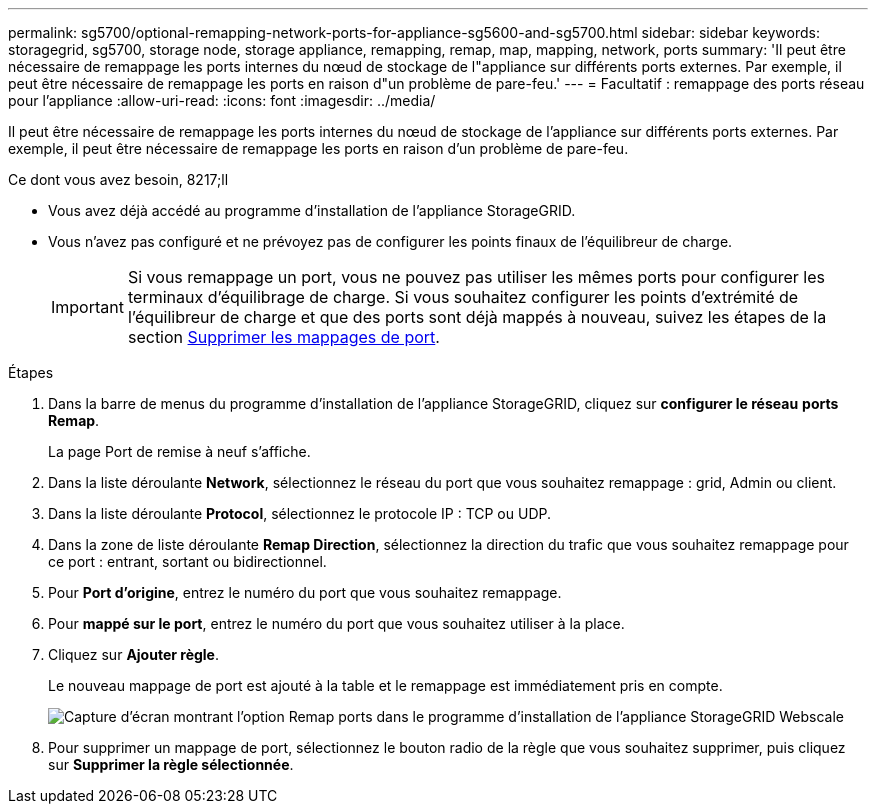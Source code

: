 ---
permalink: sg5700/optional-remapping-network-ports-for-appliance-sg5600-and-sg5700.html 
sidebar: sidebar 
keywords: storagegrid, sg5700, storage node, storage appliance, remapping, remap, map, mapping, network, ports 
summary: 'Il peut être nécessaire de remappage les ports internes du nœud de stockage de l"appliance sur différents ports externes. Par exemple, il peut être nécessaire de remappage les ports en raison d"un problème de pare-feu.' 
---
= Facultatif : remappage des ports réseau pour l'appliance
:allow-uri-read: 
:icons: font
:imagesdir: ../media/


[role="lead"]
Il peut être nécessaire de remappage les ports internes du nœud de stockage de l'appliance sur différents ports externes. Par exemple, il peut être nécessaire de remappage les ports en raison d'un problème de pare-feu.

.Ce dont vous avez besoin, 8217;ll
* Vous avez déjà accédé au programme d'installation de l'appliance StorageGRID.
* Vous n'avez pas configuré et ne prévoyez pas de configurer les points finaux de l'équilibreur de charge.
+

IMPORTANT: Si vous remappage un port, vous ne pouvez pas utiliser les mêmes ports pour configurer les terminaux d'équilibrage de charge. Si vous souhaitez configurer les points d'extrémité de l'équilibreur de charge et que des ports sont déjà mappés à nouveau, suivez les étapes de la section xref:../maintain/removing-port-remaps.adoc[Supprimer les mappages de port].



.Étapes
. Dans la barre de menus du programme d'installation de l'appliance StorageGRID, cliquez sur *configurer le réseau* *ports Remap*.
+
La page Port de remise à neuf s'affiche.

. Dans la liste déroulante *Network*, sélectionnez le réseau du port que vous souhaitez remappage : grid, Admin ou client.
. Dans la liste déroulante *Protocol*, sélectionnez le protocole IP : TCP ou UDP.
. Dans la zone de liste déroulante *Remap Direction*, sélectionnez la direction du trafic que vous souhaitez remappage pour ce port : entrant, sortant ou bidirectionnel.
. Pour *Port d'origine*, entrez le numéro du port que vous souhaitez remappage.
. Pour *mappé sur le port*, entrez le numéro du port que vous souhaitez utiliser à la place.
. Cliquez sur *Ajouter règle*.
+
Le nouveau mappage de port est ajouté à la table et le remappage est immédiatement pris en compte.

+
image::../media/remap_ports.gif[Capture d'écran montrant l'option Remap ports dans le programme d'installation de l'appliance StorageGRID Webscale]

. Pour supprimer un mappage de port, sélectionnez le bouton radio de la règle que vous souhaitez supprimer, puis cliquez sur *Supprimer la règle sélectionnée*.

